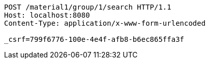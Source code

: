 [source,http,options="nowrap"]
----
POST /material1/group/1/search HTTP/1.1
Host: localhost:8080
Content-Type: application/x-www-form-urlencoded

_csrf=799f6776-100e-4e4f-afb8-b6ec865ffa3f
----